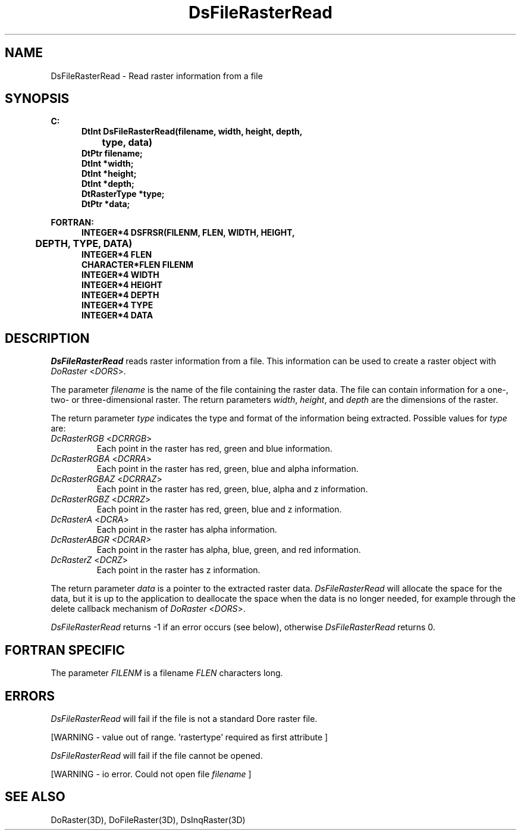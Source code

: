 .\"#ident "%W% %G%"
.\"
.\" # Copyright (C) 1994 Kubota Graphics Corp.
.\" # 
.\" # Permission to use, copy, modify, and distribute this material for
.\" # any purpose and without fee is hereby granted, provided that the
.\" # above copyright notice and this permission notice appear in all
.\" # copies, and that the name of Kubota Graphics not be used in
.\" # advertising or publicity pertaining to this material.  Kubota
.\" # Graphics Corporation MAKES NO REPRESENTATIONS ABOUT THE ACCURACY
.\" # OR SUITABILITY OF THIS MATERIAL FOR ANY PURPOSE.  IT IS PROVIDED
.\" # "AS IS", WITHOUT ANY EXPRESS OR IMPLIED WARRANTIES, INCLUDING THE
.\" # IMPLIED WARRANTIES OF MERCHANTABILITY AND FITNESS FOR A PARTICULAR
.\" # PURPOSE AND KUBOTA GRAPHICS CORPORATION DISCLAIMS ALL WARRANTIES,
.\" # EXPRESS OR IMPLIED.
.\"
.TH DsFileRasterRead 3D "Dore"
.SH NAME
DsFileRasterRead \- Read raster information from a file
.SH SYNOPSIS
.nf
.ft 3
C:
.in  +.5i
DtInt DsFileRasterRead(filename, width, height, depth, 
		type, data)
DtPtr filename;
DtInt *width;
DtInt *height;
DtInt *depth;
DtRasterType *type;
DtPtr *data;
.sp
.in  -.5i
FORTRAN:
.in  +.5i
INTEGER*4 DSFRSR(FILENM, FLEN, WIDTH, HEIGHT, 
	DEPTH, TYPE, DATA)
INTEGER*4 FLEN
CHARACTER*FLEN FILENM
INTEGER*4 WIDTH
INTEGER*4 HEIGHT
INTEGER*4 DEPTH
INTEGER*4 TYPE
INTEGER*4 DATA
.in  -.5i
.fi 
.IX "DsFileRasterRead"
.IX "DSFRSR"
.SH DESCRIPTION
.LP
\f2DsFileRasterRead\fP reads raster information from a file.
This information can be used to create a raster object with \f2DoRaster\fP
<\f2DORS\fP>.
.LP
The parameter \f2filename\fP is the name of the file containing the raster data.
The file can contain information for a one-, two- or three-dimensional
raster.
The return parameters \f2width\fP, \f2height\fP, and \fPdepth\fP are the
dimensions of the raster.
.LP
The return parameter \f2type\fP indicates the type and format of the
information being extracted.
Possible values for \f2type\fP are:
.IX DcRasterRGB
.IX DCRRGB
.IP "\f2DcRasterRGB\fP <\f2DCRRGB\fP>"
Each point in the raster has red, green and blue information.
.IX DcRasterRGBA
.IX DCRRA
.IP "\f2DcRasterRGBA\fP <\f2DCRRA\fP>"
Each point in the raster has red, green, blue and alpha information.
.IX DcRasterRGBAZ
.IX DCRRAZ
.IP "\f2DcRasterRGBAZ\fP <\f2DCRRAZ\fP>"
Each point in the raster has red, green, blue, alpha and z information.
.IX DcRasterRGBZ
.IX DCRRZ
.IP "\f2DcRasterRGBZ\fP <\f2DCRRZ\fP>"
Each point in the raster has red, green, blue and z information.
.IX DcRasterA
.IX DCRA
.IP "\f2DcRasterA\fP <\f2DCRA\fP>"
Each point in the raster has alpha information.
.IX DcRasterABGR
.IX DCRAR
.IP "\f2DcRasterABGR <DCRAR>\fP
Each point in the raster has alpha, blue, green, and red information.
.IX DcRasterZ
.IX DCRZ
.IP "\f2DcRasterZ\fP <\f2DCRZ\fP>"
Each point in the raster has z information.
.LP
The return parameter \f2data\fP is a pointer to the extracted raster data.
\f2DsFileRasterRead\fP will allocate the space for the data, but it is up
to the application to deallocate the space when the data is no longer needed, 
for example
through the delete callback mechanism of \f2DoRaster\fP <\f2DORS\fP>.
.LP
\f2DsFileRasterRead\fP returns -1 if an error occurs (see below),
otherwise \f2DsFileRasterRead\fP returns 0.
.SH FORTRAN SPECIFIC
The parameter \f2FILENM\fP is a filename \f2FLEN\fP characters long.
.SH ERRORS
\f2DsFileRasterRead\fP will fail if the file is not a standard Dore 
raster file.
.PP 15
[WARNING - value out of range. 'rastertype' required as first attribute ]
.PP
\f2DsFileRasterRead\fP will fail if the file cannot be opened.
.PP 15
[WARNING - io error.  Could not open file \f2filename\fP ]
.PP
.SH SEE ALSO
.na
.nh
DoRaster(3D),
DoFileRaster(3D),
DsInqRaster(3D)
.ad
.hy
\&
